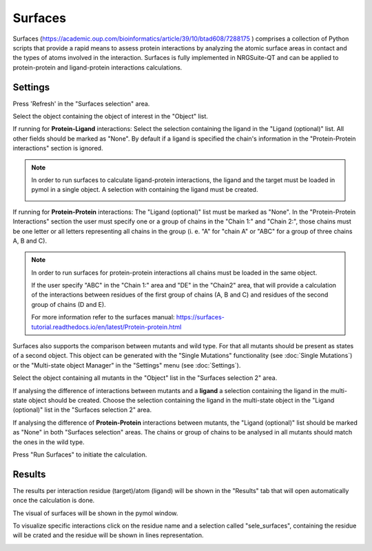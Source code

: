.. _Surfaces:

Surfaces
======

Surfaces (https://academic.oup.com/bioinformatics/article/39/10/btad608/7288175 ) comprises a collection of Python scripts that provide a rapid means to assess protein interactions by analyzing the atomic surface areas in contact and the types of atoms involved in the interaction.
Surfaces is fully implemented in NRGSuite-QT and can be applied to protein-protein and ligand-protein interactions calculations.


Settings
----------

.. image:: /_static/images/Surfaces/surfaces_settings.png
       :alt: An example image
       :width: 65%
       :align: center

Press 'Refresh' in the "Surfaces selection" area.

Select the object containing the object of interest in the "Object" list.

If running for **Protein-Ligand** interactions: Select the selection containing the ligand in the "Ligand (optional)" list. All other fields should be marked as "None". By default if a ligand is specified the chain's information in the "Protein-Protein interactions" section is ignored.

.. note::
    In order to run surfaces to calculate ligand-protein interactions, the ligand and the target must be loaded in pymol in a single object. A selection with containing the ligand must be created.

    .. image:: /_static/images/Surfaces/surfaces_note.png
       :alt: An example image
       :width: 50%
       :align: center

If running for  **Protein-Protein** interactions: The "Ligand (optional)" list must be marked as "None". In the "Protein-Protein Interactions" section the user must specify one or a group of chains in the "Chain 1:" and "Chain 2:", those chains must be one letter or all letters representing all chains in the group (i. e. "A" for "chain A" or "ABC" for a group of three chains A, B and C).


.. note::

    In order to run surfaces for protein-protein interactions all chains must be loaded in the same object.

    If the user specify "ABC" in the "Chain 1:" area and "DE" in the "Chain2" area, that will provide a calculation of the interactions between residues of the first group of chains (A, B and C) and residues of the second group of chains (D and E).

    For more information refer to the surfaces manual: https://surfaces-tutorial.readthedocs.io/en/latest/Protein-protein.html

Surfaces also supports the comparison between mutants and wild type. For that all mutants should be present as states of a second object. This object can be generated with the "Single Mutations" functionality (see :doc:`Single Mutations`) or the "Multi-state object Manager" in the "Settings" menu (see :doc:`Settings`).

Select the object containing all mutants in the "Object" list in the "Surfaces selection 2" area.

If analysing the difference of interactions between mutants and a **ligand** a selection containing the ligand in the multi-state object should be created. Choose the selection containing the ligand in the multi-state object in the "Ligand (optional)" list in the "Surfaces selection 2" area.

If analysing the difference of **Protein-Protein** interactions between mutants, the "Ligand (optional)" list should be marked as "None" in both "Surfaces selection" areas. The chains or group of chains to be analysed in all mutants should match the ones in the wild type.

Press "Run Surfaces" to initiate the calculation.


Results
-----------

The results per interaction residue (target)/atom (ligand) will be shown in the "Results" tab that will open automatically once the calculation is done.

The visual of surfaces will be shown in the pymol window.

To visualize specific interactions click on the residue name and a selection called "sele_surfaces", containing the residue will be crated and the residue will be shown in lines representation.

.. image:: /_static/images/Surfaces/surfaces_results_ligand.png
       :alt: An example image
       :width: 100%
       :align: center





